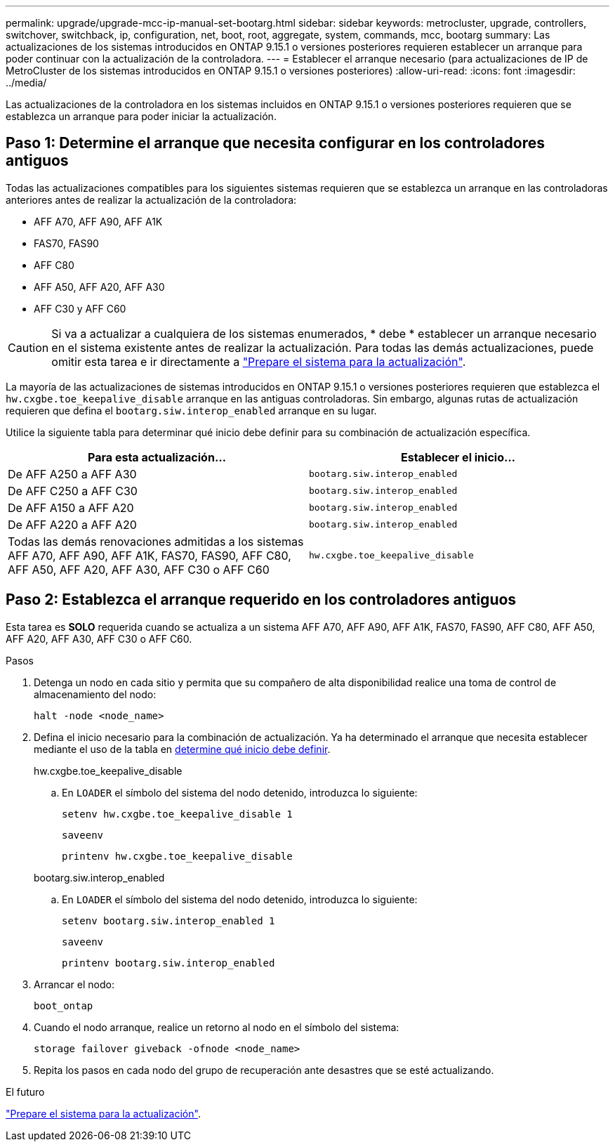 ---
permalink: upgrade/upgrade-mcc-ip-manual-set-bootarg.html 
sidebar: sidebar 
keywords: metrocluster, upgrade, controllers, switchover, switchback, ip, configuration, net, boot, root, aggregate, system, commands, mcc, bootarg 
summary: Las actualizaciones de los sistemas introducidos en ONTAP 9.15.1 o versiones posteriores requieren establecer un arranque para poder continuar con la actualización de la controladora. 
---
= Establecer el arranque necesario (para actualizaciones de IP de MetroCluster de los sistemas introducidos en ONTAP 9.15.1 o versiones posteriores)
:allow-uri-read: 
:icons: font
:imagesdir: ../media/


[role="lead"]
Las actualizaciones de la controladora en los sistemas incluidos en ONTAP 9.15.1 o versiones posteriores requieren que se establezca un arranque para poder iniciar la actualización.



== Paso 1: Determine el arranque que necesita configurar en los controladores antiguos

Todas las actualizaciones compatibles para los siguientes sistemas requieren que se establezca un arranque en las controladoras anteriores antes de realizar la actualización de la controladora:

* AFF A70, AFF A90, AFF A1K
* FAS70, FAS90
* AFF C80
* AFF A50, AFF A20, AFF A30
* AFF C30 y AFF C60



CAUTION: Si va a actualizar a cualquiera de los sistemas enumerados, * debe * establecer un arranque necesario en el sistema existente antes de realizar la actualización. Para todas las demás actualizaciones, puede omitir esta tarea e ir directamente a link:upgrade-mcc-ip-prepare-system.html["Prepare el sistema para la actualización"].

La mayoría de las actualizaciones de sistemas introducidos en ONTAP 9.15.1 o versiones posteriores requieren que establezca el `hw.cxgbe.toe_keepalive_disable` arranque en las antiguas controladoras. Sin embargo, algunas rutas de actualización requieren que defina el `bootarg.siw.interop_enabled` arranque en su lugar.

Utilice la siguiente tabla para determinar qué inicio debe definir para su combinación de actualización específica.

[cols="2*"]
|===
| Para esta actualización... | Establecer el inicio... 


| De AFF A250 a AFF A30 | `bootarg.siw.interop_enabled` 


| De AFF C250 a AFF C30 | `bootarg.siw.interop_enabled` 


| De AFF A150 a AFF A20 | `bootarg.siw.interop_enabled` 


| De AFF A220 a AFF A20 | `bootarg.siw.interop_enabled` 


| Todas las demás renovaciones admitidas a los sistemas AFF A70, AFF A90, AFF A1K, FAS70, FAS90, AFF C80, AFF A50, AFF A20, AFF A30, AFF C30 o AFF C60 | `hw.cxgbe.toe_keepalive_disable` 
|===


== Paso 2: Establezca el arranque requerido en los controladores antiguos

Esta tarea es *SOLO* requerida cuando se actualiza a un sistema AFF A70, AFF A90, AFF A1K, FAS70, FAS90, AFF C80, AFF A50, AFF A20, AFF A30, AFF C30 o AFF C60.

.Pasos
. Detenga un nodo en cada sitio y permita que su compañero de alta disponibilidad realice una toma de control de almacenamiento del nodo:
+
`halt  -node <node_name>`

. Defina el inicio necesario para la combinación de actualización. Ya ha determinado el arranque que necesita establecer mediante el uso de la tabla en <<upgrade_paths_bootarg_manual,determine qué inicio debe definir>>.
+
[role="tabbed-block"]
====
.hw.cxgbe.toe_keepalive_disable
--
.. En `LOADER` el símbolo del sistema del nodo detenido, introduzca lo siguiente:
+
`setenv hw.cxgbe.toe_keepalive_disable 1`

+
`saveenv`

+
`printenv hw.cxgbe.toe_keepalive_disable`



--
.bootarg.siw.interop_enabled
--
.. En `LOADER` el símbolo del sistema del nodo detenido, introduzca lo siguiente:
+
`setenv bootarg.siw.interop_enabled 1`

+
`saveenv`

+
`printenv bootarg.siw.interop_enabled`



--
====
. Arrancar el nodo:
+
`boot_ontap`

. Cuando el nodo arranque, realice un retorno al nodo en el símbolo del sistema:
+
`storage failover giveback -ofnode <node_name>`

. Repita los pasos en cada nodo del grupo de recuperación ante desastres que se esté actualizando.


.El futuro
link:upgrade-mcc-ip-prepare-system.html["Prepare el sistema para la actualización"].
